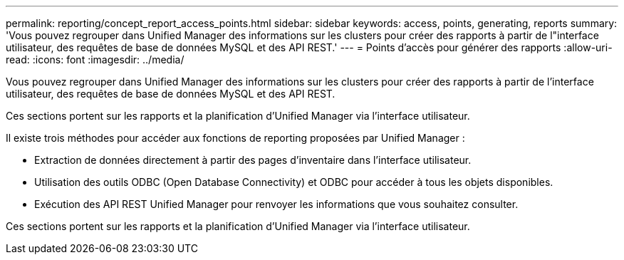 ---
permalink: reporting/concept_report_access_points.html 
sidebar: sidebar 
keywords: access, points, generating, reports 
summary: 'Vous pouvez regrouper dans Unified Manager des informations sur les clusters pour créer des rapports à partir de l"interface utilisateur, des requêtes de base de données MySQL et des API REST.' 
---
= Points d'accès pour générer des rapports
:allow-uri-read: 
:icons: font
:imagesdir: ../media/


[role="lead"]
Vous pouvez regrouper dans Unified Manager des informations sur les clusters pour créer des rapports à partir de l'interface utilisateur, des requêtes de base de données MySQL et des API REST.

Ces sections portent sur les rapports et la planification d'Unified Manager via l'interface utilisateur.

Il existe trois méthodes pour accéder aux fonctions de reporting proposées par Unified Manager :

* Extraction de données directement à partir des pages d'inventaire dans l'interface utilisateur.
* Utilisation des outils ODBC (Open Database Connectivity) et ODBC pour accéder à tous les objets disponibles.
* Exécution des API REST Unified Manager pour renvoyer les informations que vous souhaitez consulter.


Ces sections portent sur les rapports et la planification d'Unified Manager via l'interface utilisateur.

